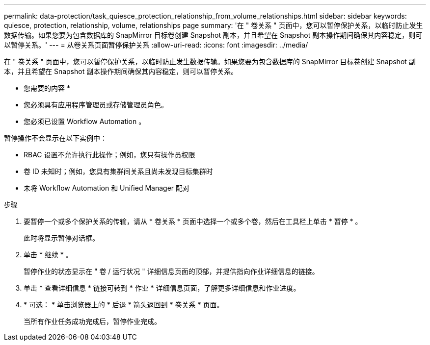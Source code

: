 ---
permalink: data-protection/task_quiesce_protection_relationship_from_volume_relationships.html 
sidebar: sidebar 
keywords: quiesce, protection, relationship, volume, relationships page 
summary: '在 " 卷关系 " 页面中，您可以暂停保护关系，以临时防止发生数据传输。如果您要为包含数据库的 SnapMirror 目标卷创建 Snapshot 副本，并且希望在 Snapshot 副本操作期间确保其内容稳定，则可以暂停关系。' 
---
= 从卷关系页面暂停保护关系
:allow-uri-read: 
:icons: font
:imagesdir: ../media/


[role="lead"]
在 " 卷关系 " 页面中，您可以暂停保护关系，以临时防止发生数据传输。如果您要为包含数据库的 SnapMirror 目标卷创建 Snapshot 副本，并且希望在 Snapshot 副本操作期间确保其内容稳定，则可以暂停关系。

* 您需要的内容 *

* 您必须具有应用程序管理员或存储管理员角色。
* 您必须已设置 Workflow Automation 。


暂停操作不会显示在以下实例中：

* RBAC 设置不允许执行此操作；例如，您只有操作员权限
* 卷 ID 未知时；例如，您具有集群间关系且尚未发现目标集群时
* 未将 Workflow Automation 和 Unified Manager 配对


.步骤
. 要暂停一个或多个保护关系的传输，请从 * 卷关系 * 页面中选择一个或多个卷，然后在工具栏上单击 * 暂停 * 。
+
此时将显示暂停对话框。

. 单击 * 继续 * 。
+
暂停作业的状态显示在 " 卷 / 运行状况 " 详细信息页面的顶部，并提供指向作业详细信息的链接。

. 单击 * 查看详细信息 * 链接可转到 * 作业 * 详细信息页面，了解更多详细信息和作业进度。
. * 可选： * 单击浏览器上的 * 后退 * 箭头返回到 * 卷关系 * 页面。
+
当所有作业任务成功完成后，暂停作业完成。


